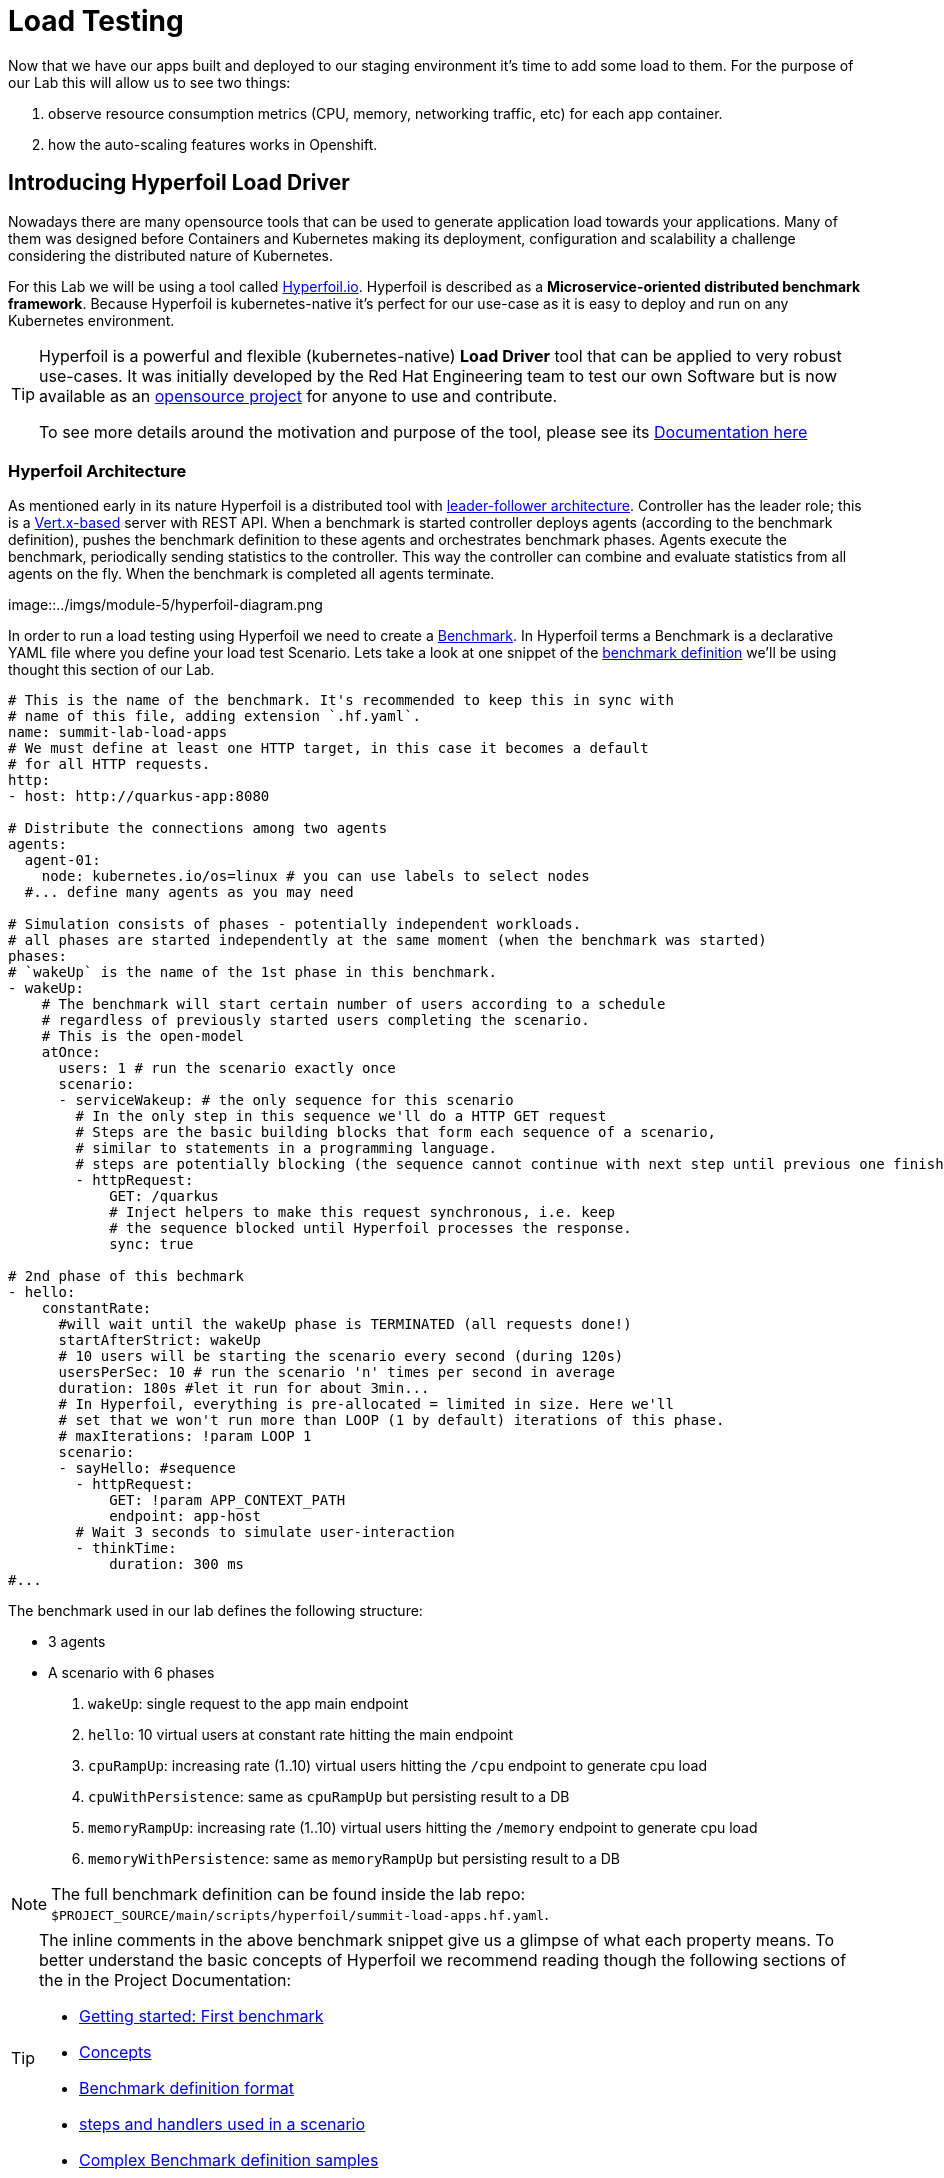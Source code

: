:guid: %guid%
:user: %user%

:openshift_user_password: %password%
:openshift_console_url: %openshift_console_url%
:user_devworkspace_url: https://devspaces.%openshift_cluster_ingress_domain%
:hyperfoil_web_cli_url: https://%user%-hyperfoil.%openshift_cluster_ingress_domain%
:hyperfoil_web_cli_url_auth_creds: https://%user%:%password%@%user%-hyperfoil.%openshift_cluster_ingress_domain%
:hyperfoil_benchmark_definition_url: https://raw.githubusercontent.com/redhat-na-ssa/workshop_performance-monitoring-apps-template/main/scripts/hyperfoil/summit-load-apps.hf.yaml
:grafana_url: https://grafana-route-grafana.%openshift_cluster_ingress_domain%
:pgadmin_url: https://pgadmin-%user%-staging.%openshift_cluster_ingress_domain%

:markup-in-source: verbatim,attributes,quotes
:source-highlighter: highlight.js

= Load Testing

Now that we have our apps built and deployed to our staging environment it's time to add some load to them.
For the purpose of our Lab this will allow us to see two things:

1. observe resource consumption metrics (CPU, memory, networking traffic, etc) for each app container.
2. how the auto-scaling features works in Openshift.

== Introducing Hyperfoil Load Driver

Nowadays there are many opensource tools that can be used to generate application load towards your applications. 
Many of them was designed before Containers and Kubernetes making its deployment, configuration and scalability a challenge considering the distributed nature of Kubernetes. 

For this Lab we will be using a tool called link:https://hyperfoil.io[Hyperfoil.io^]. Hyperfoil is described as a *Microservice-oriented distributed benchmark framework*.
Because Hyperfoil is kubernetes-native it's perfect for our use-case as it is easy to deploy and run on any Kubernetes environment.

[TIP]
====
Hyperfoil is a powerful and flexible (kubernetes-native) *Load Driver* tool that can be applied to very robust use-cases. It was initially developed by the Red Hat Engineering team to test
our own Software but is now available as an link:https://github.com/Hyperfoil/Hyperfoil[opensource project^] for anyone to use and contribute.

To see more details around the motivation and purpose of the tool, please see its link:https://hyperfoil.io/docs[Documentation here^]
====

=== Hyperfoil Architecture
As mentioned early in its nature Hyperfoil is a distributed tool with link:https://martinfowler.com/articles/patterns-of-distributed-systems/leader-follower.html[leader-follower architecture^]. 
Controller has the leader role; this is a link:https://vertx.io/[Vert.x-based^] server with REST API. 
When a benchmark is started controller deploys agents (according to the benchmark definition), pushes the benchmark definition to these agents and orchestrates benchmark phases. 
Agents execute the benchmark, periodically sending statistics to the controller. 
This way the controller can combine and evaluate statistics from all agents on the fly. When the benchmark is completed all agents terminate.

image::../imgs/module-5/hyperfoil-diagram.png

In order to run a load testing using Hyperfoil we need to create a link:https://hyperfoil.io/userguide/benchmark.html[Benchmark^]. In Hyperfoil terms a Benchmark is a declarative YAML file where you define
your load test Scenario. Lets take a look at one snippet of the 
link:{hyperfoil_benchmark_definition_url}[benchmark definition] 
we'll be using thought this section of our Lab.

[source, yaml]
----
# This is the name of the benchmark. It's recommended to keep this in sync with
# name of this file, adding extension `.hf.yaml`.
name: summit-lab-load-apps
# We must define at least one HTTP target, in this case it becomes a default
# for all HTTP requests.
http:
- host: http://quarkus-app:8080

# Distribute the connections among two agents
agents:
  agent-01:
    node: kubernetes.io/os=linux # you can use labels to select nodes
  #... define many agents as you may need

# Simulation consists of phases - potentially independent workloads.
# all phases are started independently at the same moment (when the benchmark was started)
phases:
# `wakeUp` is the name of the 1st phase in this benchmark.
- wakeUp:
    # The benchmark will start certain number of users according to a schedule 
    # regardless of previously started users completing the scenario. 
    # This is the open-model
    atOnce:
      users: 1 # run the scenario exactly once
      scenario:
      - serviceWakeup: # the only sequence for this scenario
        # In the only step in this sequence we'll do a HTTP GET request
        # Steps are the basic building blocks that form each sequence of a scenario, 
        # similar to statements in a programming language. 
        # steps are potentially blocking (the sequence cannot continue with next step until previous one finishes).
        - httpRequest:
            GET: /quarkus
            # Inject helpers to make this request synchronous, i.e. keep
            # the sequence blocked until Hyperfoil processes the response.
            sync: true

# 2nd phase of this bechmark
- hello:
    constantRate:
      #will wait until the wakeUp phase is TERMINATED (all requests done!)
      startAfterStrict: wakeUp
      # 10 users will be starting the scenario every second (during 120s)
      usersPerSec: 10 # run the scenario 'n' times per second in average
      duration: 180s #let it run for about 3min...
      # In Hyperfoil, everything is pre-allocated = limited in size. Here we'll
      # set that we won't run more than LOOP (1 by default) iterations of this phase.
      # maxIterations: !param LOOP 1
      scenario:
      - sayHello: #sequence
        - httpRequest:
            GET: !param APP_CONTEXT_PATH
            endpoint: app-host
        # Wait 3 seconds to simulate user-interaction
        - thinkTime:
            duration: 300 ms
#...
----

The benchmark used in our lab defines the following structure:

 * 3 agents
 * A scenario with 6 phases

  1. `wakeUp`: single request to the app main endpoint
  2. `hello`: 10 virtual users at constant rate hitting the main endpoint
  3. `cpuRampUp`: increasing rate (1..10) virtual users hitting the `/cpu` endpoint to generate cpu load
  4. `cpuWithPersistence`: same as `cpuRampUp` but persisting result to a DB
  5. `memoryRampUp`: increasing rate (1..10) virtual users hitting the `/memory` endpoint to generate cpu load
  6. `memoryWithPersistence`: same as `memoryRampUp` but persisting result to a DB

[NOTE]
====
The full benchmark definition can be found inside the lab repo: `$PROJECT_SOURCE/main/scripts/hyperfoil/summit-load-apps.hf.yaml`. 
====

[TIP]
====
The inline comments in the above benchmark snippet give us a glimpse of what each property means. 
To better understand the basic concepts of Hyperfoil we recommend reading though the following sections of the in the Project Documentation:

 * link:https://hyperfoil.io/quickstart/quickstart1.html[Getting started: First benchmark]
 * link:https://hyperfoil.io/docs/concepts.html[Concepts]
 * link:https://hyperfoil.io/userguide/benchmark.html[Benchmark definition format]
 * link:https://hyperfoil.io/docs/reference_index.html[steps and handlers used in a scenario]
 * link:https://hyperfoil.io/userguide/examples.html[Complex Benchmark definition samples]
====


=== Running a Hyperfoil Benchmark

Once you have a Benchmark definition you are ready to run it using Hyperfoil Controller. We already deployed one Hyperfoil instance for you
in  the `{user}-hyperfoil` project namespace for you. You can access it using its {hyperfoil_web_cli_url_auth_creds}[Web CLI]. 

image::../imgs/module-5/hyperfoil-web-cli-open.gif[Screenshot of Hyperfoil Web CLI]

From the Web CLI you can upload our benchmark and start running it to generate load towards your apps.
Follow the following steps:

1.
Inside the Web CLI type `upload` and hit `Enter`. 

2.
Click inside the `Input Text` field that appears in the console.

3. 
Paste this URL: `{hyperfoil_benchmark_definition_url}` and click the `Upload from URL` button.

image::../imgs/module-5/hyperfoil-web-cli-upload.gif[Screenshot of Hyperfoil Web CLI - uploading a benchmark definition]

Once you have the benchmark file uploaded to the Controller you can start your first `run` by just executing 

[source, shell, role=copy]
----
run summit-lab-load-apps
----

At the first `run` you will be prompted two `params` (defined inside the benchmark file by using the `!param` notation).

 * the first one is the context path of the application (`/quarkus` for the `quakus-app`)
 * the second one is the application URI. You can use the internal Kubernetes cluster service URI or the Openshift external Ingress Route 

For instance, to start a `run` for the `quarkus-app` enter the param values as follows:

[source,shell,role=copy,subs=attributes]
----
run summit-lab-load-apps
APP_CONTEXT_PATH=/quarkus
APP_URL=http://quarkus-app.{user}-staging.svc.cluster.local
----

When you start a test `run` a few things happens:

1. the Controller starts the Agents and gets registered against the Controller.
2. each Agent gets the test Scenario and start running its Phases as defined in the benchmark.
3. as the `run` goes each agent continually report various stats to the Controller.
+
NOTE: Eventually an agent may get overwhelmed (run out of resource for various reasons) and the `run` may get interrupted.
That's when you have to adjust your test scenario accordingly to your resources and application capacity. 
Hyperfoil offers many ways to fine tune your test scenario.
+
4. when the scenario finishes and all the sessions are finished the agent stops automatically.

[TIP]
====
 * to get the correct value for `APP_URL` param go to you DevWorkspace adn from the Task Manager execute the Task `10: Show Hyperfoil and Apps Routes`.
 * you don't if needed to make any change to the benchmark definition.
 But if you need to (or just want to see its definition) you can open it right from the Web CLI using an embedded editor. To do that just type `edit summit-lab-load-apps` in the Web CLI as shown in the screenshot. 
====

The screenshot bellow show how to start a benchmark `run` against the  `quarkus-app`.

image::../imgs/module-5/hyperfoil-web-cli-run.gif[Screenshot of Hyperfoil Web CLI - running a benchmark against the quarkus-app]

[NOTE]
====
From the screenshot above we can observe a few things:

1. Three agents get started. You can see their PODs running on the Openshift Console (select the `{user}-hyperfoil` project namespace) using the *Topology* view in the Developer perspective.
2. The `quarkus-app` POD starts to handle the http traffic generated by the test run. In the Openshift Console you can see it by switching to the `{user}-staging` project namespace and using the the *Topology* view in the Developer perspective.
3. During the test `run` you can hit some keys to follow various stats of the current run:

 * `s` to see status
 * `t` to see stats of current phase(s)
 * `e` to see current session(s)
 * `c` to see current connections
 * `esc` to detach from the current `run`. When detached you can use the command `runs` to see all the current runs

====

After about 6min the test run gets finished and you should see a test summary like the following showing the stats for each scenario phase.

image::../imgs/module-5/hyperfoil-web-cli-test-summary.png[Screenshot of Hyperfoil Web CLI - test run summary]

You can also drill down and see more details of each test run. For instance to see detailed metrics of each phase executed, use the `stats 0001` (`0001` is the `RunI`, yours may be different) in the Web CLI.

image::../imgs/module-5/hyperfoil-web-cli-test-phase-metrics.png[Screenshot of Hyperfoil Web CLI - test run phase metrics summary]

Lastly, but not least you can get a very detailed (html) report by executing the `report 0001` (`0001` is the `RunId`). 
Hyperfoil will generate a nice html report that gets automatically downloaded though your web browser.

image::../imgs/module-5/hyperfoil-web-cli-test-run-html-report.png[Screenshot of Hyperfoil Web CLI - test run html report]

Now that you know how to execute (and inspect) your benchmark inside the Hyperfoil Web CLI, run it against the `micronaut-app` and the `springboot-app`.
This time When executing a new run you *have to* explicitly pass the `APP_CONTEXT_PATH` and the `APP_URL` to the `run` command, 
otherwise it will use the value you entered the first time. 

To run against the `micronaut-app` use:

[source,shell,role=copy,subs=attributes]
----
run summit-lab-load-apps -PAPP_URL=http://micronaut-app.{user}-staging.svc.cluster.local -PAPP_CONTEXT_PATH=/micronaut
----

To run against the `springboot-app` use:

[source,shell,role=copy,subs=attributes]
----
run summit-lab-load-apps -PAPP_URL=http://springboot-app.{user}-staging.svc.cluster.local -PAPP_CONTEXT_PATH=/springboot
----

[NOTE]
====
By default each `phase` should last for *~2min* (`PHASE_DURATION_SECS` parameter defaults to `120s`). 
Because some phases run in parallel the total time of our test run may be around *6min*.
====

== Scaling

Our Openshift Cluster has the *Serverless capability* enabled, as such our applications gets deployed as Serverless workloads leveraging all the
link:https://docs.openshift.com/container-platform/4.12/serverless/about/about-knative-serving.html[Knative Serving features^] like link:https://docs.openshift.com/container-platform/4.12/serverless/knative-serving/autoscaling/serverless-autoscaling-developer.html[scale-to-zero] (when not serving http requests) and link:https://docs.openshift.com/container-platform/4.12/serverless/knative-serving/autoscaling/serverless-autoscaling-developer.html[auto-scaling] (to meet the concurrency demand).

So far we generated a small traffic using our load test driver (Hyperfoil), just enough to generate some resource consumption metrics.
Now let's generate a bit more load and see how our apps behaves concerning the *Serverless auto-scaling* capability.

Openshift supports different types of POD scaling that can be applied depending on the workload use-case.

 * The default scaling mechanism for Openshift Serverless workloads are:
  - based on link:https://docs.openshift.com/container-platform/4.12/serverless/knative-serving/autoscaling/serverless-autoscaling-developer.html[http concurrency for Knative Serving] based services.
  - based on link:https://docs.openshift.com/container-platform/4.12/serverless/eventing/triggers/serverless-triggers.html[Event triggers] for Knative Eventing based services.
 * The default link:https://docs.openshift.com/container-platform/4.12/nodes/pods/nodes-pods-autoscaling.html[*Horizontal POD Autoscaler (HPA)*] supports scaling based on the amount of _CPU_ or _memory_ consumed by a replica.
 * Custom scaling mechanism are also supported by using the link:https://docs.openshift.com/container-platform/4.12/nodes/pods/nodes-pods-autoscaling-custom.html[*Custom Metrics Autoscaler Operator*] based on link:https://keda.sh[KEDA Project].

[NOTE]
====
When you deployed the apps by running our Openshift Pipelines, each app was set to scale from 0 to 3 replicas. 
The default scaling rule for Knative Serving uses HTTP concurrency scaling and defaults to a _soft limit of_ `100` concurrent requests (configurable).
====

As our applications provides endpoints to load either the CPU or the memory, we will explore usage of the _CPU_ and _Memory usage_ 
triggers to scale our application using the native Kubernetes HPA capability.

=== Scaling based on CPU usage

To scale based on CPU usage, we need to update the scale rule of the application to use the `cpu` trigger.
This will create a new revision of the application (but the URL `http://quarkus-app-%user%-staging.%openshift_cluster_ingress_domain%` remains unchanged), and will start a new deployment.

To set a new scale rule for our Quarkus use the Task `11: Enable CPU based auto-scaling` in your DevWorkspace.

image::../imgs/module-5/VSCode_task_manager_enable_cpu_autoscaling.gif[Screenshot of VSCode Task Manager - enabling CPU based auto-scaling]

[TIP]
====
If preferred you execute the script manually from inside your DevWorkspce Terminal:

[source,shell,role=copy]
----
$PROJECT_SOURCE/scripts/enable-auto-scaling.sh cpu 20
----

The script uses the `kn` CLI to update the service deployed in your `{user}-staging` project namespace.
====

This will automatically scale out the application *when the CPU usage is above 20%* (we set it low deliberately to make it easy to go up).

To the auto-scaling in action we need to generate some load towards our app. So, go back to the link:{hyperfoil_web_cli_url}[Hyperfoil Web CLI]
and start a new test run against one of our apps but now increasing the number of CPU iterations:

[source,shell,role=copy,subs=attributes]
----
run summit-lab-load-apps -PCPU_ITERATIONS=35 -PAPP_URL=http://quarkus-app.{user}-staging.svc.cluster.local -PAPP_CONTEXT_PATH=/quarkus
----

After a couple of minutes (~4min) you should be able to watch the `quarkus-app` automatically scaling from 1 to 3 replicas
using the Openshift Console Topology view. You can also notice an increase on the CPU by looking at the Openshift Observe Metrics' graph.

image::../imgs/module-5/hyperfoil-web-cli-test-cpu-load-autoscaling-trigger.gif[Screenshot of Hyperfoil - CPU based auto-scaling test run]

[NOTE]
====
After a couple of minutes (~6min) without load or traffic the app should be scaled down to 1 replica.
Because we switched our app to use cpu-based scaling metric (based on Kubernetes HPA mechanism) it will 
have a minimum of 1 replica instead of zero (default when using Knative POD Autoscaling - KPA).

You don't need to wait for the scale-down. Go ahead with the next section!
====

=== Scaling based on memory usage

Another option that we can use is to scale based on the memory usage, with the `memory` trigger.

This time lets set the scale rule for our Micronaut app using the Task `12: Enable memory based auto-scaling` in your DevWorkspace:

image::../imgs/module-5/VSCode_task_manager_enable_memory_autoscaling.gif[Screenshot of VSCode Task Manager - enabling memory based auto-scaling]

[TIP]
====
If preferred you execute the script manually from inside your DevWorkspce Terminal:

[source,shell,role=copy]
----
$PROJECT_SOURCE/scripts/enable-auto-scaling.sh memory 400
----

The script uses the `kn` CLI to update the service deployed in your `{user}-staging` project namespace.
====

This will automatically scale out the application when the memory usage is above 400M (we set it low deliberately to make it easy to go up).

If you open the Openshift Console, Topology view and look at the Micronaut app you should a see a new revision (`00002`) reflecting the new scaling setting.

image::../imgs/module-5/ocp_console_topology_micronaut-app-revision2.png[Screenshot of Micronaut app setting up memory scaler]

Now, go back to the link:{hyperfoil}[Hyperfoil Web CLI] and start a new test run against the Micronaut app, but now increasing the number of Memory Bytes to be consumed by each request:

[source,shell,role=copy,subs=attributes]
----
run summit-lab-load-apps -PMEMORY_BYTES=40 -PAPP_URL=http://micronaut-app.{user}-staging.svc.cluster.local -PAPP_CONTEXT_PATH=/micronaut
----

After a couple of minutes (~4min) you should be able to watch the `micronaut-app` automatically scaling from 1 to 3 replicas
using the Openshift Console Topology view. You can also notice an increase on the memory by looking at the Openshift Observe Metrics' graph.

image::../imgs/module-5/hyperfoil-web-cli-test-memory-load-autoscaling-trigger.gif[Screenshot of Hyperfoil - memory based auto-scaling test run]

Now lets visualize a different graph consolidating three metrics: CPU usage, memory usage and number of POD replicas. For this we will use Grafana.
link:{grafana_url}[Open Grafana] and select the `App Performance` Dashboard. Look at the `# Replicas` graph (bellow `Max CPU usage`), 
see the number of replicas for the Micronaut app right after this last test run. 

image::../imgs/module-5/grafana_cpu_mem_replicas_graph.gif[Screenshot of Hyperfoil - memory based auto-scaling test run]

Now, go ahead and execute another test run towards the Springboot app. For the springboot we'll leave the default auto-scaling rule which 
is based on the http concurrency (we set a threshold of 10 concurrent requests deliberately to make it easy to go up). 

From the Hyperfoil WebC CLI start a new test run passing the `USERS_PER_SEC=15` param:

[source,shell,role=copy,subs=attributes]
----
run summit-lab-load-apps -PUSERS_PER_SEC=15 -PAPP_URL=http://springboot-app.{user}-staging.svc.cluster.local -PAPP_CONTEXT_PATH=/springboot
----

You can now compare how the CPU (Quarkus), memory (Micronaut), and HTTP (Spring) triggers behave when scaling the application, under the similar load.

image::../imgs/module-5/grafana-all-apps-cpu-mem-replicas-graph.png[Screenshot of dashboard showing CPU scaler results]

As you can see, using different scaling triggers allows to tune the scaling behavior of your application, depending on the type of load you want to handle.
Note that you're not limited to only one scaling trigger, you can use multiple triggers at the same time.

[TIP]
====
Fine tuning the scaling rules is a key factor to get the best performance/cost ratio for your application.
You want to make sure that you don't scale too early, and that you don't scale too much to avoid paying for resources that are not needed.
====

== Checking the Metrics in the Database
Remember that we have a PostgreSQL Database with three tables where we store our metrics. You can execute the following SQL statements so you get all the metrics for Quarkus, Micronaut and Spring Boot.

To query our Postgres DB instance we're going to use a tool called pgAdmin is provisioned by the CrunchyData Operator. Open the link:{{pgadmin_url}[pgAdmin console] and use the following credentials:

 * username: `postgres@pgo`
 * password: `password`

select the `postgres` database and open the Query Tool to execute the following sentences.

[source,sql,role=copy]
----
select 
  to_char( (Duration/1e9), '''0.999''' ), 
  Parameter, 
  Description 
from Statistics_Quarkus
order by Duration DESC;
----

[source,sql,role=copy]
----
select 
  to_char( (Duration/1e9), '''0.999''' ), 
  Parameter, 
  Description 
from Statistics_Micronaut
order by Duration DESC;
----

[source,sql,role=copy]
----
select 
  to_char( (Duration/1e9), '''0.999''' ), 
  Parameter, 
  Description 
from Statistics_Springboot
order by Duration DESC;
----

image::../imgs/module-5/pgadmin.gif[pgAdmin]

